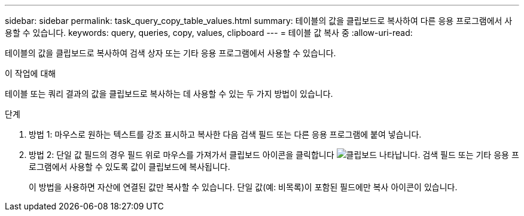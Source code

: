 ---
sidebar: sidebar 
permalink: task_query_copy_table_values.html 
summary: 테이블의 값을 클립보드로 복사하여 다른 응용 프로그램에서 사용할 수 있습니다. 
keywords: query, queries, copy, values, clipboard 
---
= 테이블 값 복사 중
:allow-uri-read: 


[role="lead"]
테이블의 값을 클립보드로 복사하여 검색 상자 또는 기타 응용 프로그램에서 사용할 수 있습니다.

.이 작업에 대해
테이블 또는 쿼리 결과의 값을 클립보드로 복사하는 데 사용할 수 있는 두 가지 방법이 있습니다.

.단계
. 방법 1: 마우스로 원하는 텍스트를 강조 표시하고 복사한 다음 검색 필드 또는 다른 응용 프로그램에 붙여 넣습니다.
. 방법 2: 단일 값 필드의 경우 필드 위로 마우스를 가져가서 클립보드 아이콘을 클릭합니다 image:ClipboardIcon.png["클립보드"] 나타납니다. 검색 필드 또는 기타 응용 프로그램에서 사용할 수 있도록 값이 클립보드에 복사됩니다.
+
이 방법을 사용하면 자산에 연결된 값만 복사할 수 있습니다. 단일 값(예: 비목록)이 포함된 필드에만 복사 아이콘이 있습니다.


